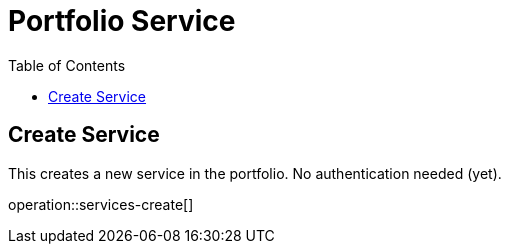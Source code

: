 = Portfolio Service
:toc2:

== Create Service

This creates a new service in the portfolio.
No authentication needed (yet).

operation::services-create[]